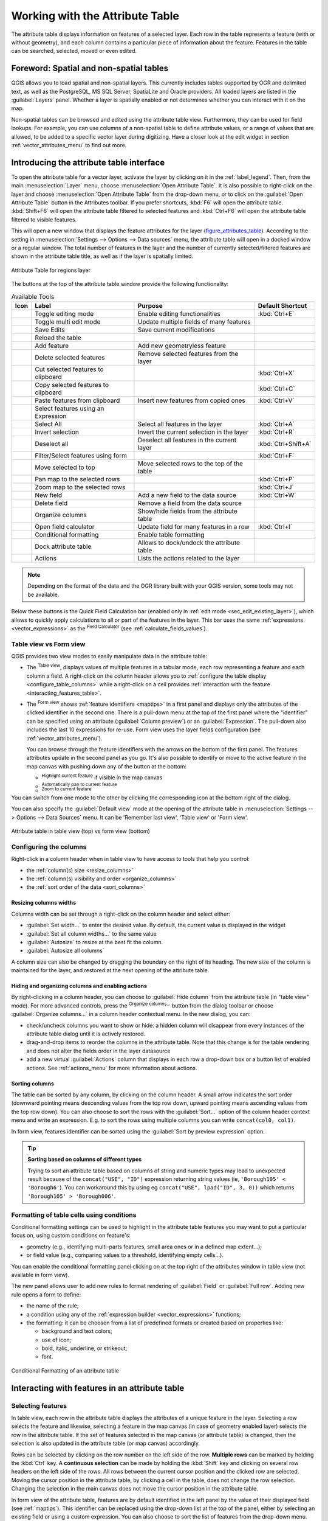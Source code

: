 .. index:: Attribute table
.. _sec_attribute_table:

**********************************
 Working with the Attribute Table
**********************************

The attribute table displays information on features of a selected layer. Each
row in the table represents a feature (with or without geometry), and each column
contains a particular piece of information about the feature.
Features in the table can be searched, selected, moved or even edited.

.. only:: html

   .. contents::
      :local:

.. index:: Non Spatial Attribute Tables, Geometryless Data
.. _non_spatial_attribute_tables:

Foreword: Spatial and non-spatial tables
========================================

QGIS allows you to load spatial and non-spatial layers. This currently includes
tables supported by OGR and delimited text, as well as the PostgreSQL, MS SQL Server,
SpatiaLite and Oracle providers. All loaded layers are listed in
the :guilabel:`Layers` panel. Whether a layer is spatially enabled or not
determines whether you can interact with it on the map.

Non-spatial tables can be browsed and edited using the attribute table view.
Furthermore, they can be used for field lookups.
For example, you can use columns of a non-spatial table to define attribute
values, or a range of values that are allowed, to be added to a specific vector
layer during digitizing. Have a closer look at the edit widget in section
:ref:`vector_attributes_menu` to find out more.

.. _attribute_table_overview:

Introducing the attribute table interface
=========================================

To open the attribute table for a vector layer, activate the layer by
clicking on it in the :ref:`label_legend`. Then, from the main
:menuselection:`Layer` menu, choose |openTable| :menuselection:`Open Attribute
Table`. It is also possible to right-click on the layer and choose
|openTable| :menuselection:`Open Attribute Table` from the drop-down menu,
or to click on the |openTable| :guilabel:`Open Attribute Table` button
in the Attributes toolbar.
If you prefer shortcuts, :kbd:`F6` will open the attribute table.
:kbd:`Shift+F6` will open the attribute table filtered to selected features and
:kbd:`Ctrl+F6` will open the attribute table filtered to visible features.

This will open a new window that displays the feature attributes for the
layer (figure_attributes_table_). According to the setting in
:menuselection:`Settings --> Options --> Data sources` menu, the attribute table
will open in a docked window or a regular window. The total number of features
in the layer and the number of currently selected/filtered features are shown
in the attribute table title, as well as if the layer is spatially limited.


.. _figure_attributes_table:

.. figure:: img/vectorAttributeTable.png
   :align: center

   Attribute Table for regions layer

The buttons at the top of the attribute table window provide the
following functionality:

.. _table_attribute_1:

.. csv-table:: Available Tools
   :header: "Icon", "Label", "Purpose", "Default Shortcut"
   :widths: auto
   :class: longtable

   "|toggleEditing|", "Toggle editing mode", "Enable editing functionalities", ":kbd:`Ctrl+E`"
   "|multiEdit|", "Toggle multi edit mode", "Update multiple fields of many features"
   "|saveEdits|", "Save Edits", "Save current modifications"
   "|refresh|", "Reload the table"
   "|newTableRow|", "Add feature", "Add new geometryless feature"
   "|deleteSelectedFeatures|", "Delete selected features", "Remove selected features from the layer"
   "|editCut|", "Cut selected features to clipboard", "", ":kbd:`Ctrl+X`"
   "|copySelected|", "Copy selected features to clipboard", "", ":kbd:`Ctrl+C`"
   "|editPaste|", "Paste features from clipboard", "Insert new features from copied ones", ":kbd:`Ctrl+V`"
   "|expressionSelect|", "Select features using an Expression"
   "|selectAll|", "Select All", "Select all features in the layer", ":kbd:`Ctrl+A`"
   "|invertSelection|", "Invert selection", "Invert the current selection in the layer", ":kbd:`Ctrl+R`"
   "|deselectActiveLayer|", "Deselect all", "Deselect all features in the current layer", ":kbd:`Ctrl+Shift+A`"
   "|filterMap|", "Filter/Select features using form", "", ":kbd:`Ctrl+F`"
   "|selectedToTop|", "Move selected to top", "Move selected rows to the top of the table"
   "|panToSelected|", "Pan map to the selected rows", "", ":kbd:`Ctrl+P`"
   "|zoomToSelected|", "Zoom map to the selected rows", "", ":kbd:`Ctrl+J`"
   "|newAttribute|", "New field", "Add a new field to the data source", ":kbd:`Ctrl+W`"
   "|deleteAttribute|", "Delete field", "Remove a field from the data source"
   "|editTable|", "Organize columns", "Show/hide fields from the attribute table"
   "|calculateField|", "Open field calculator", "Update field for many features in a row", ":kbd:`Ctrl+I`"
   "|conditionalFormatting|", "Conditional formatting", "Enable table formatting"
   "|dock|", "Dock attribute table", "Allows to dock/undock the attribute table"
   "|actionRun|", "Actions", "Lists the actions related to the layer"


.. note:: Depending on the format of the data and the OGR library built with
   your QGIS version, some tools may not be available.

Below these buttons is the Quick Field Calculation bar (enabled only in
:ref:`edit mode <sec_edit_existing_layer>`), which allows to quickly apply
calculations to all or part of the features in the layer. This bar uses the same
:ref:`expressions <vector_expressions>` as the |calculateField| :sup:`Field
Calculator` (see :ref:`calculate_fields_values`).

.. _attribute_table_view:

Table view vs Form view
-----------------------

QGIS provides two view modes to easily manipulate data in the attribute table:

* The |openTable| :sup:`Table view`, displays values of multiple features in a
  tabular mode, each row representing a feature and each column a field.
  A right-click on the column header allows you to :ref:`configure the table
  display <configure_table_columns>` while a right-click on a cell provides
  :ref:`interaction with the feature <interacting_features_table>`.
* The |formView| :sup:`Form view` shows :ref:`feature identifiers
  <maptips>` in a first panel and displays only the attributes of the clicked
  identifier in the second one.
  There is a pull-down menu at the top of the first panel where the "identifier"
  can be specified using an attribute (:guilabel:`Column preview`) or an
  :guilabel:`Expression`.
  The pull-down also includes the last 10 expressions for re-use.
  Form view uses the layer fields configuration
  (see :ref:`vector_attributes_menu`).

  You can browse through the feature identifiers with the arrows on the bottom
  of the first panel. The features attributes update in the second panel as you
  go. It's also possible to identify or move to the active feature in the map
  canvas with pushing down any of the button at the bottom:

  * |highlightFeature| :sup:`Highlight current feature` if visible in the
    map canvas
  * |panTo| :sup:`Automatically pan to current feature`
  * |zoomTo| :sup:`Zoom to current feature`

You can switch from one mode to the other by clicking the corresponding icon at
the bottom right of the dialog.

You can also specify the :guilabel:`Default view` mode at the opening of the
attribute table in :menuselection:`Settings --> Options --> Data Sources` menu.
It can be 'Remember last view', 'Table view' or 'Form view'.

.. _figure_attribute_table_views:

.. figure:: img/attribute_table_views.png
   :align: center

   Attribute table in table view (top) vs form view (bottom)


.. index:: Sort columns, Add actions
   pair: Attributes; Columns
.. _configure_table_columns:

Configuring the columns
-----------------------

Right-click in a column header when in table view to have access to tools that
help you control:

* the :ref:`column(s) size <resize_columns>`
* the :ref:`column(s) visibility and order <organize_columns>`
* the :ref:`sort order of the data <sort_columns>`

.. _resize_columns:

Resizing columns widths
.......................

Columns width can be set through a right-click on the column header and
select either:

* :guilabel:`Set width...` to enter the desired value. By default, the current
  value is displayed in the widget
* :guilabel:`Set all column widths...` to the same value
* :guilabel:`Autosize` to resize at the best fit the column.
* :guilabel:`Autosize all columns`

A column size can also be changed by dragging the boundary on the right of its
heading. The new size of the column is maintained for the layer, and restored at
the next opening of the attribute table.

.. _organize_columns:

Hiding and organizing columns and enabling actions
..................................................

By right-clicking in a column header, you can choose to :guilabel:`Hide column`
from the attribute table (in "table view" mode).
For more advanced controls, press the |editTable| :sup:`Organize columns...`
button from the dialog toolbar or choose :guilabel:`Organize columns...`
in a column header contextual menu.
In the new dialog, you can:

* check/uncheck columns you want to show or hide: a hidden column will
  disappear from every instances of the attribute table dialog until it is
  actively restored.
* drag-and-drop items to reorder the columns in the attribute table. Note that
  this change is for the table rendering and does not alter the fields order in
  the layer datasource
* add a new virtual :guilabel:`Actions` column that displays in each row a
  drop-down box or a button list of enabled actions.
  See :ref:`actions_menu` for more information about actions.

.. _sort_columns:

Sorting columns
...............

The table can be sorted by any column, by clicking on the column header. A
small arrow indicates the sort order (downward pointing means descending
values from the top row down, upward pointing means ascending values from
the top row down).
You can also choose to sort the rows with the :guilabel:`Sort...` option of the
column header context menu and write an expression. E.g. to sort the rows
using multiple columns you can write ``concat(col0, col1)``.

In form view, features identifier can be sorted using the |sort| :guilabel:`Sort
by preview expression` option.

.. _tip_sortcolumns:

.. tip:: **Sorting based on columns of different types**

  Trying to sort an attribute table based on columns of string and numeric types
  may lead to unexpected result because of the ``concat("USE", "ID")`` expression
  returning string values (ie, ``'Borough105' < 'Borough6'``).
  You can workaround this by using eg ``concat("USE", lpad("ID", 3, 0))`` which
  returns ``'Borough105' > 'Borough006'``.

.. index:: Conditional formatting
.. _conditional_formatting:

Formatting of table cells using conditions
------------------------------------------

Conditional formatting settings can be used to highlight in the attribute
table features you may want to put a particular focus on, using custom
conditions on feature's:

* geometry (e.g., identifying multi-parts features, small area ones or in a
  defined map extent...);
* or field value (e.g., comparing values to a threshold, identifying empty
  cells...).

You can enable the conditional formatting panel clicking on
|conditionalFormatting| at the top right of the attributes window in table
view (not available in form view).

The new panel allows user to add new rules to format rendering of
|radioButtonOn|:guilabel:`Field` or |radioButtonOff|:guilabel:`Full row`.
Adding new rule opens a form to define:

* the name of the rule;
* a condition using any of the :ref:`expression builder <vector_expressions>`
  functions;
* the formatting: it can be choosen from a list of predefined formats or created
  based on properties like:

  * background and text colors;
  * use of icon;
  * bold, italic, underline, or strikeout;
  * font.

.. _figure_conditional_format:

.. figure:: img/attribute_table_conditional_formating.png
   :align: center

   Conditional Formatting of an attribute table

.. index::
   pair: Attributes; Selection
.. _interacting_features_table:

Interacting with features in an attribute table
===============================================

Selecting features
------------------

In table view, each row in the attribute table displays the attributes of a
unique feature in the layer. Selecting a row selects the feature and likewise,
selecting a feature in the map canvas (in case of geometry enabled layer)
selects the row in the attribute table. If the set of features selected in the
map canvas (or attribute table) is changed, then the selection is also updated
in the attribute table (or map canvas) accordingly.

Rows can be selected by clicking on the row number on the left side of the
row. **Multiple rows** can be marked by holding the :kbd:`Ctrl` key.
A **continuous selection** can be made by holding the :kbd:`Shift` key and
clicking on several row headers on the left side of the rows. All rows
between the current cursor position and the clicked row are selected.
Moving the cursor position in the attribute table, by clicking a cell in the
table, does not change the row selection. Changing the selection in the main
canvas does not move the cursor position in the attribute table.

In form view of the attribute table, features are by default identified in the
left panel by the value of their displayed field (see :ref:`maptips`). This
identifier can be replaced using the drop-down list at the top of the panel,
either by selecting an existing field or using a custom expression. You can
also choose to sort the list of features from the drop-down menu.

Click a value in the left panel to display the feature's attributes in the
right one. To select a feature, you need to click inside the square symbol at
the left of the identifier. By default, the symbol turns into yellow. Like in
the table view, you can perform multiple feature selection using the keyboard
combinations previously exposed.

.. actually, it looks like there's a difference in keyboard usage but i feel
   it's a bug. Report at https://issues.qgis.org/issues/16553.

Beyond selecting features with the mouse, you can perform automatic selection
based on feature's attribute using tools available in the attribute table
toolbar, such as (see section :ref:`automatic_selection` and following one for
more information and use case):

* |expressionSelect| :guilabel:`Select By Expression...`
* |formSelect| :guilabel:`Select Features By Value...`
* |deselectActiveLayer| :guilabel:`Deselect All Features from the Layer`
* |selectAll| :guilabel:`Select All Features`
* |invertSelection| :guilabel:`Invert Feature Selection`.

It is also possible to select features using the :ref:`filter_select_form`.


.. _filter_features:

Filtering features
------------------

Once you have selected features in the attribute table, you may want to display
only these records in the table. This can be easily done using the
:guilabel:`Show Selected Features` item from the drop-down list at the bottom
left of the attribute table dialog. This list offers the following filters:

* |openTable| :guilabel:`Show All Features`
* |openTableSelected| :guilabel:`Show Selected Features` - same as using
  :guilabel:`Open Attribute Table (Selected Features)` from the :guilabel:`Layer`
  menu or the :guilabel:`Attributes Toolbar` or pressing :kbd:`Shift+F6`
* |openTableVisible| :guilabel:`Show Features visible on map` - same as using
  :guilabel:`Open Attribute Table (Visible Features)` from the :guilabel:`Layer`
  menu or the :guilabel:`Attributes Toolbar` or pressing :kbd:`Ctrl+F6`
* |openTableEdited| :guilabel:`Show Edited and New Features` - same as using
  :guilabel:`Open Attribute Table (Edited and New Features)` from the :guilabel:`Layer`
  menu or the :guilabel:`Attributes Toolbar`
* :guilabel:`Field Filter` - allows the user to filter based on value of a field:
  choose a column from a list, type or select a value and press :kbd:`Enter` to filter.
  Then, only the features matching ``num_field = value`` or ``string_field ilike '%value%'``
  expression are shown in the attribute table. You can check |checkbox|
  :guilabel:`Case sensitive` to be less permissive with strings.
* :guilabel:`Advanced filter (Expression)` - Opens the expression builder
  dialog. Within it, you can create :ref:`complex expressions
  <vector_expressions>` to match table rows.
  For example, you can filter the table using more than one field.
  When applied, the filter expression will show up at the bottom of the form.
* :menuselection:`Stored filter expressions -->`: a shortcut to :ref:`saved
  expressions <store_filter>` frequently used for filtering your attribute table.

It is also possible to :ref:`filter features using forms <filter_select_form>`.

.. note::

  Filtering records out of the attribute table does not filter features out
  of the layer; they are simply momentaneously hidden from the table and can be
  accessed from the map canvas or by removing the filter. For filters that do
  hide features from the layer, use the
  :ref:`Query Builder <vector_query_builder>`.

.. tip:: **Update datasource filtering with** ``Show Features Visible on Map``

  When for performance reasons, features shown in attribute table are spatially
  limited to the canvas extent at its opening (see :ref:`Data Source Options
  <tip_table_filtering>` for a how-to), selecting :guilabel:`Show Features
  Visible on Map` on a new canvas extent updates the spatial restriction.

.. index:: Expression filter
.. _store_filter:

Storing filter expressions
----------------------------

Expressions you use for attribute table filtering can be saved for further calls.
When using :guilabel:`Field Filter` or :guilabel:`Advanced Filter (expression)`
entries, the expression used is displayed in a text widget in the bottom of the
attribute table dialog. Press the |handleStoreFilterExpressionUnchecked|
:sup:`Save expression with text as name` next to the box to save the expression
in the project. Pressing the drop-down menu next to the button allows to save
the expression with a custom name (:guilabel:`Save expression as...`).
Once a saved expression is displayed, the |handleStoreFilterExpressionChecked|
button is triggered and its drop-down menu allows you to :guilabel:`Edit the
expression` and name if any, or :guilabel:`Delete stored expression`.

Saved filter expressions are saved in the project and available through the
:guilabel:`Stored filter expressions` menu of the attribute table.
They are different from the :ref:`user expressions <user_expressions_functions>`,
shared by all projects of the active user profile.

.. _filter_select_form:

Filtering and selecting features using forms
--------------------------------------------

Clicking the |filterMap| :sup:`Filter/Select features using form` or
pressing :kbd:`Ctrl+F` will make the attribute table dialog switch to form view
and replace each widget with its search variant.

From this point onwards, this tool functionality is similar to the one described
in :ref:`select_by_value`, where you can find descriptions of all operators
and selecting modes.

.. _figure_filter_select_form:

.. figure:: img/tableFilteredForm.png
    :align: center

    Attribute table filtered by the filter form

When selecting / filtering features from the attribute table, there is a :guilabel:`Filter features`
button that allows defining and refining filters. Its use triggers the
:guilabel:`Advanced filter (Expression)` option and displays the corresponding
filter expression in an editable text widget at the bottom of the form.

If there are already filtered features, you can refine the filter using the
drop-down list next to the :guilabel:`Filter features` button. The options are:

* :guilabel:`Filter within ("AND")`
* :guilabel:`Extend filter ("OR")`

To clear the filter, either select the :guilabel:`Show all features` option
from the bottom left pull-down menu, or clear the expression and
click :guilabel:`Apply` or press :kbd:`Enter`.

Using action on features
========================

Users have several possibilities to manipulate feature with the contextual menu
like:

* :guilabel:`Select all` (:kbd:`Ctrl+A`) the features;
* Copy the content of a cell in the clipboard with :guilabel:`Copy cell content`;
* :guilabel:`Zoom to feature` without having to select it beforehand;
* :guilabel:`Pan to feature` without having to select it beforehand;
* :guilabel:`Flash feature`, to highlight it in the map canvas;
* :guilabel:`Open form`: it toggles attribute table into form view with a focus
  on the clicked feature.

.. _figure_copy_cell:

.. figure:: img/copyCellContent.png
    :align: center

    Copy cell content button

If you want to use attribute data in external programs (such as Excel,
LibreOffice, QGIS or a custom web application), select one or more row(s) and
use the |copySelected| :sup:`Copy selected rows to clipboard` button or press
:kbd:`Ctrl+C`.

.. _geometry_format:

In :menuselection:`Settings --> Options --> Data Sources` menu you can
define the format to paste to with :guilabel:`Copy features as` dropdown
list:

* Plain text, no geometry,
* Plain text, WKT geometry,
* GeoJSON

You can also display a list of actions in this contextual menu. This is enabled
in the :menuselection:`Layer properties --> Actions` tab.
See :ref:`actions_menu` for more information on actions.

Saving selected features as new layer
-------------------------------------

The selected features can be saved as any OGR-supported vector format and
also transformed into another coordinate reference system (CRS). In the
contextual menu of the layer, from the :guilabel:`Layers` panel, click on
:menuselection:`Export --> Save selected features as...` to define the name of
the output dataset, its format and CRS (see section :ref:`general_saveas`). You'll
notice that |checkbox| :menuselection:`Save only selected features` is checked.
It is also possible to specify OGR creation options within the dialog.

.. index:: Field Calculator, Derived Fields, Virtual Fields, Fields edit
.. _calculate_fields_values:

Editing attribute values
=========================

Editing attribute values can be done by:

* typing the new value directly in the cell, whether the attribute table is in
  table or form view. Changes are hence done cell by cell, feature by feature;
* using the :ref:`field calculator <vector_field_calculator>`: update in a row
  a field that may already exist or to be created but for multiple features. It
  can be used to create virtual fields;
* using the quick field :ref:`calculation bar <quick_field_calculation_bar>`:
  same as above but for only existing field;
* or using the :ref:`multi edit <multi_edit_fields>` mode: update in a row
  multiple fields for multiple features.

.. _vector_field_calculator:

Using the Field Calculator
--------------------------

The |calculateField| :sup:`Field Calculator` button in the attribute table
allows you to perform calculations on the basis of existing attribute values or
defined functions, for instance, to calculate length or area of geometry
features. The results can be used to update an existing field, or written
to a new field (that can be a :ref:`virtual <virtual_field>` one).

The field calculator is available on any layer that supports edit.
When you click on the field calculator icon the dialog opens (see
:numref:`figure_field_calculator`). If the layer is not in edit mode, a warning is
displayed and using the field calculator will cause the layer to be put in
edit mode before the calculation is made.

Based on the :ref:`Expression Builder <functions_list>` dialog, the field
calculator dialog offers a complete interface to define an expression and apply
it to an existing or a newly created field.
To use the field calculator dialog, you must select whether you want to:

#. apply calculation on the whole layer or on selected features only
#. create a new field for the calculation or update an existing one.

.. _figure_field_calculator:

.. figure:: img/fieldcalculator.png
   :align: center

   Field Calculator

If you choose to add a new field, you need to enter a field name, a field type
(integer, real, date or string) and if needed, the total field length and the
field precision. For example, if you choose a field length of 10 and a field
precision of 3, it means you have 7 digits before the dot, and 3 digits for
the decimal part.

A short example illustrates how field calculator works when using the
:guilabel:`Expression` tab. We want to calculate the length in km of the
``railroads`` layer from the QGIS sample dataset:

#. Load the shapefile :file:`railroads.shp` in QGIS and press |openTable|
   :sup:`Open Attribute Table`.
#. Click on |toggleEditing| :sup:`Toggle editing mode` and open the
   |calculateField| :sup:`Field Calculator` dialog.
#. Select the |checkbox| :guilabel:`Create a new field` checkbox to save the
   calculations into a new field.
#. Set :guilabel:`Output field name` to  ``length_km``
#. Select ``Decimal number (real)`` as :guilabel:`Output field type`
#. Set the :guilabel:`Output field length` to ``10`` and the :guilabel:`Precision`
   to ``3``
#. Double click on ``$length`` in the :guilabel:`Geometry` group to add the length
   of the geometry into the Field calculator expression box (you will begin to see
   a preview of the output, up to 60 characters, below the expression box updating 
   in real-time as the expression is assembled).
#. Complete the expression by typing ``/ 1000`` in the Field calculator
   expression box and click :guilabel:`OK`.
#. You can now find a new :guilabel:`length_km` field in the attribute table.

.. _virtual_field:

Creating a Virtual Field
------------------------

A virtual field is a field based on an expression calculated on the fly, meaning
that its value is automatically updated as soon as an underlying parameter
changes. The expression is set once; you no longer need to recalculate the field
each time underlying values change.
For example, you may want to use a virtual field if you need area to be evaluated
as you digitize features or to automatically calculate a duration between dates
that may change (e.g., using ``now()`` function).

.. note:: **Use of Virtual Fields**

   * Virtual fields are not permanent in the layer attributes, meaning that
     they're only saved and available in the project file they've been created.
   * A field can be set virtual only at its creation.
     Virtual fields are marked with a purple background in the fields tab of
     the layer properties dialog to distinguish them from regular physical
     or joined fields. Their expression can be edited later by pressing the
     expression button in the Comment column. An expression editor window will
     be opened to adjust the expression of the virtual field.

.. _quick_field_calculation_bar:

Using the Quick Field Calculation Bar
-------------------------------------

While Field calculator is always available, the quick field calculation bar on
top of the attribute table is only visible if the layer is in edit mode. Thanks
to the expression engine, it offers a quicker access to edit an already existing
field:

#. Select the field to update in the drop-down list.
#. Fill the textbox with a value, an expression you directly write or build using the
   |expression| expression button.
#. Click on :guilabel:`Update All`, :guilabel:`Update Selected` or
   :guilabel:`Update Filtered` button according to your need.

.. _figure_field_calculator_bar:

.. figure:: img/fieldcalculatorbar.png
   :align: center

   Quick Field Calculation Bar


.. index:: Multi edit
.. _multi_edit_fields:

Editing multiple fields
-----------------------

Unlike the previous tools, multi edit mode allows multiple attributes of
different features to be edited simultaneously. When the layer is toggled to
edit, multi edit capabilities are accessible:

* using the |multiEdit| :sup:`Toggle multi edit mode` button from the toolbar
  inside the attribute table dialog;
* or selecting :menuselection:`Edit -->` |multiEdit| :menuselection:`Modify
  attributes of selected features` menu.

.. note::

 Unlike the tool from the attribute table, hitting the :menuselection:`Edit
 --> Modify Attributes of Selected Features` option provides you with a modal
 dialog to fill attributes changes. Hence, features selection is required
 before execution.

In order to edit multiple fields in a row:

#. Select the features you want to edit.
#. From the attribute table toolbar, click the |multiEdit| button. This will
   toggle the dialog to its form view. Feature selection could also be made
   at this step.
#. At the right side of the attribute table, fields (and values) of selected
   features are shown. New widgets appear next to each field allowing for
   display of the current multi edit state:

   * |multiEditMixedValues| The field contains different values for selected
     features. It's shown empty and each feature will keep its original value.
     You can reset the value of the field from the drop-down list of the widget.
   * |multiEditSameValues| All selected features have the same value for this
     field and the value displayed in the form will be kept.
   * |multiEditChangedValues| The field has been edited and the entered value
     will be applied to all the selected features. A message appears at the top
     of the dialog, inviting you to either apply or reset your modification.

   Clicking any of these widgets allows you to either set the current value for
   the field or reset to original value, meaning that you can roll back changes
   on a field-by-field basis.

   .. _figure_field_multiedit:

   .. figure:: img/attribute_multiedit.png
      :align: center

      Editing fields of multiple features

#. Make the changes to the fields you want.
#. Click on **Apply changes** in the upper message text or any other feature
   in the left panel.

Changes will apply to **all selected features**. If no feature is selected, the
whole table is updated with your changes. Modifications are made as a single
edit command. So pressing |undo| :sup:`Undo` will rollback the attribute
changes for all selected features at once.

.. note::

  Multi edit mode is only available for auto generated and drag and drop forms
  (see :ref:`customize_form`); it is not supported by custom ui forms.


.. index:: Relations, Foreign key
.. _vector_relations:

Creating one or many to many relations
======================================

Relations are a technique often used in databases. The concept is that
features (rows) of different layers (tables) can belong to each other.

.. _one_to_many_relation:

Introducing 1-N relations
-------------------------

As an example you have a layer with all regions of alaska (polygon)
which provides some attributes about its name and region type and a
unique id (which acts as primary key).

Then you get another point layer or table with information about airports
that are located in the regions and you also want to keep track of these. If
you want to add them to the regions layer, you need to create a one to many
relation using foreign keys, because there are several airports in most regions.

.. _figure_relations_map:

.. figure:: img/relations1.png
   :align: center

   Alaska region with airports

Layers in 1-N relations
.......................

QGIS makes no difference between a table and a vector layer. Basically, a vector
layer is a table with a geometry. So you can add your table as a vector layer.
To demonstrate the 1-n relation, you can load the :file:`regions` shapefile and
the :file:`airports` shapefile which has a foreign key field (``fk_region``) to
the layer regions. This means, that each airport belongs to exactly one region
while each region can have any number of airports (a typical one to many
relation).

Foreign keys in 1-N relations
.............................

In addition to the already existing attributes in the airports attribute table,
you'll need another field ``fk_region`` which acts as a foreign key (if you have
a database, you will probably want to define a constraint on it).

This field fk_region will always contain an id of a region. It can be seen like
a pointer to the region it belongs to. And you can design a custom edit form
for editing and QGIS takes care of the setup. It works with different
providers (so you can also use it with shape and csv files) and all you have
to do is to tell QGIS the relations between your tables.

Defining 1-N relations
......................

The first thing we are going to do is to let QGIS know about the relations
between the layers. This is done in :menuselection:`Project --> Properties...`.
Open the :guilabel:`Relations` tab and click on |symbologyAdd| :guilabel:`Add Relation`.

* **Name** is going to be used as a title. It should be a human readable string,
  describing, what the relation is used for. We will just call say **airport_relation**
  in this case.
* **Referenced Layer (Parent)** also considered as parent layer, is the one with
  the primary key, pointed to, so here it is the ``regions`` layer. You need to define
  the primary key of the referenced layer, so it is ``ID``.
* **Referencing Layer (Child)** also considered as child layer, is the one with
  the foreign key field on it. In our case, this is the ``airports`` layer. For
  this layer you need to add a referencing field which points to the other
  layer, so this is ``fk_region``.

  .. note:: Sometimes, you need more than a single field to uniquely identify
   features in a layer. Creating a relation with such a layer requires
   a **composite key**, ie more than a single pair of matching
   fields. Use the |symbologyAdd| :sup:`Add new field pair as part of a composite
   foreign key` button to add as many pairs as necessary.

* **Id** will be used for internal purposes and has to be unique. You may need
  it to build :ref:`custom forms <customize_form>`. If
  you leave it empty, one will be generated for you but you can assign one
  yourself to get one that is easier to handle
* **Relationship strength** sets the strength of the relation between the parent
  and the child layer. The default :guilabel:`Association` type means that
  the parent layer is *simply* linked to the child one while the
  :guilabel:`Composition` type allows you to duplicate also the child features
  when duplicating the parent ones and on deleting a feature the children are
  deleted as well, resulting in cascade over all levels (means children of children
  of... are deleted as well).

.. _figure_relations_manager:

.. figure:: img/relations2.png
   :align: center

   Adding a relation between regions and airports layers

From the :guilabel:`Relations` tab, you can also press the |symbologyAdd|
:guilabel:`Discover Relation` button to fetch the relations available from
the providers of the loaded layers. This is possible for layers stored in
data providers like PostgreSQL or SpatiaLite.

.. index:: Feature form, Linked forms, Embedded form

Forms for 1-N relations
.......................

Now that QGIS knows about the relation, it will be used to improve the
forms it generates. As we did not change the default form method (autogenerated)
it will just add a new widget in our form. So let's select the layer region in
the legend and use the identify tool. Depending on your settings, the form might
open directly or you will have to choose to open it in the identification dialog
under actions.

.. _figure_embedded_form:

.. figure:: img/relations3.png
   :align: center

   Identification dialog regions with relation to airports

As you can see, the airports assigned to this particular region are all shown in
a table. And there are also some buttons available. Let's review them shortly:

* The |toggleEditing| button is for toggling the edit mode. Be aware that it
  toggles the edit mode of the airport layer, although we are in the feature
  form of a feature from the region layer. But the table is representing
  features of the airport layer.
* The |saveEdits| button is for saving all the edits in the child layer (airport).
* The |capturePoint| button lets you digitize the airport geometry in the map canvas and
  assigns the new feature to the current region by default.
  Note that the icon will change according to the geometry type.
* The |newTableRow| button adds a new record to the airport layer attribute table
  and assigns the new feature to the current region by default. The geometry can
  be drawn later with the :guilabel:`Add part` digitizing tool.
* The |duplicateFeature| button allows you to copy and paste one or more child
  features within the child layer. They can later be assigned to a different
  parent feature or have their attributes modified.
* The |deleteSelectedFeatures| button deletes the selected airport(s) permanently.
* The |link| symbol opens a new dialog where you can select any existing
  airport which will then be assigned to the current region. This may be handy
  if you created the airport on the wrong region by accident.
* The |unlink| symbol unlinks the selected airport(s) from the current region,
  leaving them unassigned (the foreign key is set to NULL) effectively.
* With the |zoomToSelected| button you can zoom the map to the selected child
  features.
* The two buttons |formView| and |openTable| to the right switch between the :ref:`table
  view and form view <attribute_table_view>` of the related child features.

If you use the :ref:`Drag and Drop Designer <customize_form>` for the regions feature, you can select 
which tools are available. You can even decide whether to open a new form when a new feature is 
added using :guilabel:`Force hide form on add feature` option. Be aware that this option implies 
that not null attributes must take a valid default value to work correctly.

.. _figure_select_relation_tools:

.. figure:: img/relations11.png
   :align: center

   Drag and Drop Designer for configure regions-airports relation tools

In the above example the referencing layer has geometries (so it isn't just
an alphanumeric table) so the above steps will create an entry in the layer
attribute table that has no corresponding geometric feature. To add the
geometry:

#. Choose |openTable| :menuselection:`Open Attribute Table` for the referencing layer.
#. Select the record that has been added previously within the feature form of the
   referenced layer.
#. Use the |addPart| :sup:`Add Part` digitizing tool to attach a geometry to the
   selected attributes table record.

If you work on the airport table, the widget Relation Reference is automatically
set up for the ``fk_region`` field (the one used to create the relation), see
:ref:`Relation Reference widget <configure_field>`.

.. Todo: It could be nice that those advanced widgets get a description one day

In the airport form you will see the |formView| button at the right side of the
``fk_region`` field: if you click on the button the form of the region layer will
be opened. This widget allows you to easily and quickly open the forms of the
linked parent features.

.. _figure_linked_forms:

.. figure:: img/relations4.png
   :align: center

   Identification dialog airport with relation to regions

The Relation Reference widget has also an option to embed the form of the parent
layer within the child one. It is available in  the :menuselection:`Properties --> Attributes Form`
menu of the airport layer: select the ``fk_region`` field and check the
``Show embedded form`` option.

If you look at the feature dialog now, you will see, that the form of the region
is embedded inside the airports form and will even have a combobox, which allows
you to assign the current airport to another region.

.. _figure_linked_forms_embedded:

.. figure:: img/relations5.png
   :align: center

Moreover if you toggle the editing mode of the airport layer, the ``fk_region``
field has also an autocompleter function: while typing you will see all the
values of the ``id`` field of the region layer.
Here it is possible to digitize a polygon for the region layer using the |symbologyAdd| button
if you chose the option ``Allow adding new features`` in the
:menuselection:`Properties --> Attributes Form` menu of the airport layer.

The child layer can also be used in the :ref:`select_by_value` tool in
order to select features of the parent layer based on attributes of their children.

In :numref:`figure_select_by_value`, all the regions where the mean
altitude of the airports is greater than 500 meters above sea level
are selected.

You will find that many different aggregation functions are available in the form.

.. _figure_select_by_value:

.. figure:: img/relation_select_by_value.png
   :align: center

   Select parent features with child values


.. index:: Many-to-many relation; Relation
.. _many_to_many_relation:

Introducing many-to-many (N-M) relations
----------------------------------------

N-M relations are many-to-many relations between two tables. For instance, the
``airports`` and ``airlines`` layers: an airport receives several airline
companies and an airline company flies to several airports.

This SQL code creates the three tables we need for an N-M relationship in
a PostgreSQL/PostGIS schema named *locations*. You can run the code using the
:menuselection:`Database --> DB Manager…` for PostGIS or external tools such as `pgAdmin
<https://www.pgadmin.org>`_. The airports table stores the ``airports`` layer and the airlines
table stores the ``airlines`` layer. In both tables few fields are used for
clarity. The *tricky* part is the ``airports_airlines`` table. We need it to list all
airlines for all airports (or vice versa). This kind of table is known
as a *pivot table*. The *constraints* in this table force that an airport can be
associated with an airline only if both already exist in their layers.

.. code-block:: sql

   CREATE SCHEMA locations;

   CREATE TABLE locations.airports
   (
      id serial NOT NULL,
      geom geometry(Point, 4326) NOT NULL,
      airport_name text NOT NULL,
      CONSTRAINT airports_pkey PRIMARY KEY (id)
   );

   CREATE INDEX airports_geom_idx ON locations.airports USING gist (geom);

   CREATE TABLE locations.airlines
   (
      id serial NOT NULL,
      geom geometry(Point, 4326) NOT NULL,
      airline_name text NOT NULL,
      CONSTRAINT airlines_pkey PRIMARY KEY (id)
   );

   CREATE INDEX airlines_geom_idx ON locations.airlines USING gist (geom);

   CREATE TABLE locations.airports_airlines
   (
      id serial NOT NULL,
      airport_fk integer NOT NULL,
      airline_fk integer NOT NULL,
      CONSTRAINT airports_airlines_pkey PRIMARY KEY (id),
      CONSTRAINT airports_airlines_airport_fk_fkey FOREIGN KEY (airport_fk)
         REFERENCES locations.airports (id)
         ON DELETE CASCADE
         ON UPDATE CASCADE
         DEFERRABLE INITIALLY DEFERRED,
      CONSTRAINT airports_airlines_airline_fk_fkey FOREIGN KEY (airline_fk)
         REFERENCES locations.airlines (id)
         ON DELETE CASCADE
         ON UPDATE CASCADE
         DEFERRABLE INITIALLY DEFERRED
    );

Instead of PostgreSQL you can also use GeoPackage. In this case, the three tables
can be created manually using the :menuselection:`Database --> DB Manager…`. In
GeoPackage there are no schemas so the *locations* prefix is not needed.

Foreign key constraints in ``airports_airlines`` table can´t be created using
:menuselection:`Table --> Create Table…` or :menuselection:`Table --> Edit Table…`
so they should be created using :menuselection:`Database --> SQL Window…`.
GeoPackage doesn't support *ADD CONSTRAINT* statements so the ``airports_airlines``
table should be created in two steps:

#. Set up the table only with the ``id`` field using :menuselection:`Table --> Create Table…`
#. Using :menuselection:`Database --> SQL Window…`, type and execute this SQL code:

   .. code-block:: sql

      ALTER TABLE airports_airlines
         ADD COLUMN airport_fk INTEGER
         REFERENCES airports (id)
         ON DELETE CASCADE
         ON UPDATE CASCADE
         DEFERRABLE INITIALLY DEFERRED;

      ALTER TABLE airports_airlines
         ADD COLUMN airline_fk INTEGER
         REFERENCES airlines (id)
         ON DELETE CASCADE
         ON UPDATE CASCADE
         DEFERRABLE INITIALLY DEFERRED;

Then in QGIS, you should set up two :ref:`one-to-many relations <one_to_many_relation>`
as explained above:

* a relation between ``airlines`` table and the pivot table;
* and a second one between ``airports`` table and the pivot table.

An easier way to do it (only for PostgreSQL) is using the :guilabel:`Discover Relations`
in :menuselection:`Project --> Properties --> Relations`. QGIS will automatically read
all relations in your database and you only have to select the two you need. Remember
to load the three tables in the QGIS project first.

.. _figure_setup_relations:

.. figure:: img/relations6.png
   :align: center

   Relations and autodiscover

In case you want to remove an ``airport`` or an ``airline``, QGIS won't remove
the associated record(s) in ``airports_airlines`` table. This task will be made by
the database if we specify the right *constraints* in the pivot table creation as
in the current example.

.. note:: **Combining N-M relation with automatic transaction group**

  You should enable the transaction mode in :menuselection:`Project Properties
  --> Data Sources -->` when working on such context. QGIS should be able to
  add or update row(s) in all tables (airlines, airports and the pivot tables).

Finally we have to select the right cardinality in the
:menuselection:`Layer Properties --> Attributes Form` for the ``airports`` and
``airlines`` layers. For the first one we should choose the **airlines (id)** option
and for the second one the **airports (id)** option.

.. _figure_cardinality:

.. figure:: img/relations7.png
   :align: center

   Set relationship cardinality

Now you can associate an airport with an airline (or an airline with an airport)
using :guilabel:`Add child feature` or :guilabel:`Link existing child feature`
in the subforms. A record will automatically be inserted in the ``airports_airlines``
table.

.. _figure_relationship_working:

.. figure:: img/relations8.png
   :align: center

   N-M relationship between airports and airlines

.. note:: Using **Many to one relation** cardinality

  Sometimes hiding the pivot table in an N-M relationship is not
  desirable. Mainly because there are attributes in the relationship that can only
  have values when a relationship is established. If your tables are layers (have
  a geometry field) it could be interesting to activate the :guilabel:`On map identification`
  option (:menuselection:`Layer Properties --> Attributes Form --> Available widgets --> Fields`)
  for the foreign key fields in the pivot table.

.. note:: **Pivot table primary key**

  Avoid using multiple fields in the primary key in a pivot table. QGIS assumes a single
  primary key so a constraint like ``constraint airports_airlines_pkey primary key (airport_fk, airline_fk)``
  will not work.


.. index:: Polymorphic relation; Relation
.. _polymorphic_relation:

Introducing polymorphic relations
---------------------------------

Polymorphic relations are special case of 1-N relations, where a single referencing (document) layer contains
the features for multiple referenced layers. This differs from normal relations which require different
referencing layer for each referenced layer. A single referencing (document) layer is achieved by adding an adiditonal
``layer_field`` column in the referencing (document) layer that stores information to identify the referenced layer. In
its most simple form, the referencing (document) layer will just insert the layer name of the referenced layer into
this field.

To be more precise, a polymorphic relation is a set of normal relations having the same referencing
layer but having the referenced layer dynamically defined. The polymorphic setting of the layer is solved by using
an expression which has to match some properties of the referenced layer like the table name, layer id, layer name.

Imagine we are going to the park and want to take pictures of different species of ``plants`` and ``animals``
we see there. Each plant or animal has multiple pictures associated with it, so if we use the normal 1:N
relations to store pictures, we would need two separate tables, ``animal_images`` and ``plant_images``.
This might not be a problem for 2 tables, but imagine if we want to take separate pictures for mushrooms, birds etc.

Polymorphic relations solve this problem as all the referencing features are stored in the same table ``documents``.
For each feature the referenced layer is stored in the ``referenced_layer`` field and the referenced
feature id in the ``referenced_fk`` field.


Defining polymorphic relations
..............................

First, let QGIS know about the polymorphic relations between the layers. This is
done in :menuselection:`Project --> Properties...`.
Open the :guilabel:`Relations` tab and click on the little down arrow next to the |symbologyAdd|
:guilabel:`Add Relation` button, so you can select the :guilabel:`Add Polymorphic Relation` option
from the newly appeared dropdown.

.. _figure_define_polymorphic_relation:

.. figure:: img/relations9.png
   :align: center

   Adding a polymorphic relation using ``documents`` layer as referencing and ``animals`` and ``plants`` as referenced layers.


* **Id** will be used for internal purposes and has to be unique. You may need
  it to build :ref:`custom forms <customize_form>`. If
  you leave it empty, one will be generated for you but you can assign one
  yourself to get one that is easier to handle

* **Referencing Layer (Child)** also considered as child layer, is the one with
  the foreign key field on it. In our case, this is the ``documents`` layer. For
  this layer you need to add a referencing field which points to the other
  layer, so this is ``referenced_fk``.

  .. note:: Sometimes, you need more than a single field to uniquely identify
   features in a layer. Creating a relation with such a layer requires
   a **composite key**, ie more than a single pair of matching
   fields. Use the |symbologyAdd| :sup:`Add new field pair as part of a composite
   foreign key` button to add as many pairs as necessary.

* **Layer Field** is the field in the referencing table that stores the result of the evaluated
  layer expression which is the referencing table that this feature belongs to. In our example,
  this would be the ``referenced_layer`` field.

* **Layer expression** evaluates to a unique identifier of the layer. This can be the layer name
  ``@layer_name``, the layer id ``@layer_id``, the layer's table name ``decode_uri(@layer, 'table')``
  or anything that can uniquely identifies a layer.

* **Relationship strength** sets the strength of the generated relations between the parent
  and the child layer. The default :guilabel:`Association` type means that
  the parent layer is *simply* linked to the child one while the
  :guilabel:`Composition` type allows you to duplicate also the child features
  when duplicating the parent ones and on deleting a feature the children are
  deleted as well, resulting in cascade over all levels (means children of children
  of... are deleted as well).

* **Referenced Layers** also considered as parent layers, are those with
  the primary key, pointed to, so here they would be ``plants`` and ``animals`` layers. You need to define
  the primary key of the referenced layers from the dropdown, so it is ``fid``. Note that the definition of a
  valid primary key requires all the referenced layers to have a field with that name. If there is no such field
  you cannot save a polymorphic relation.

Once added, the polymorphic relation can be edited via the :guilabel:`Edit Polymorphic Relation` menu entry.

.. _figure_list_polymorphic_relations:

.. figure:: img/relations10.png
   :align: center

   Preview of the newly created polymorphic relation and it's child relations for animals and plants.


The example above uses the following database schema:

.. code-block:: sql

   CREATE SCHEMA park;

   CREATE TABLE park.animals
   (
      fid serial NOT NULL,
      geom geometry(Point, 4326) NOT NULL,
      animal_species text NOT NULL,
      CONSTRAINT animals_pkey PRIMARY KEY (fid)
   );

   CREATE INDEX animals_geom_idx ON park.animals USING gist (geom);

   CREATE TABLE park.plants
   (
      fid serial NOT NULL,
      geom geometry(Point, 4326) NOT NULL,
      plant_species text NOT NULL,
      CONSTRAINT plants_pkey PRIMARY KEY (fid)
   );

   CREATE INDEX plants_geom_idx ON park.plants USING gist (geom);

   CREATE TABLE park.documents
   (
      fid serial NOT NULL,
      referenced_layer text NOT NULL,
      referenced_fk integer NOT NULL,
      image_filename text NOT NULL,
      CONSTRAINT documents_pkey PRIMARY KEY (fid)
   );

.. index:: External Storage, WebDAV
.. _external_storage:

Storing and fetching an external resource
==========================================

A field may target a resource stored on an external storage system. Attribute forms can be configured
so they act as a client to an external storage system in order to store and fetch those resources, on
users demand, directly from the forms.

.. _external_storage_configuration:

Configuring an external storage
-------------------------------

In order to setup an external storage, you have to first configure it from the vector
:ref:`attribute form properties <edit_widgets>` and select the :guilabel:`Attachment` widget.

.. _figure_external_storage_configuration:

.. figure:: img/external_storage_configuration.png
   :align: center

   Editing a WebDAV external storage for a given field

From the :guilabel:`Attachment` widget, you have to first select the :guilabel:`Storage type`:

* :guilabel:`Select Existing File`: The target URL already exists. When
  you select a resource, no store operation is achieved, the attribute is simply updated with the URL.

* :guilabel:`Simple Copy`: Stores a copy of the resource on a file disk destination
  (which could be a local or network shared file system) and the attribute is updated with the path to
  the copy.

* :guilabel:`WebDAV Storage`: The resource is pushed to a HTTP server supporting the
  `WebDAV <https://en.wikipedia.org/wiki/WebDAV>`_ protocol and the attribute is updated with
  its URL. `Nextcloud <https://nextcloud.com/>`_, `Pydio <https://pydio.com>`_
  or other file hosting software support this protocol.

Then, you have to set up the :guilabel:`Store URL` parameter, which provides the URL to be used when a new
resource needs to be stored. It's possible to set up an expression using the
:ref:`data defined override widget <data_defined>` in order to have specific values according to
feature attributes.

The variable **@selected_file_path** could be used in that expression and represent the absolute
file path of the user selected file (using the file selector or drag'n drop).

.. note::

   Using the **WebDAV** external storage, if the URL ends with a "/", it is considered as a folder and
   the selected file name will be appended to get the final URL.


If the external storage system needs to, it's possible to configure an
:ref:`authentication <authentication>`.

.. _external_storage_use:

Using an external storage
-------------------------

Once configured, you can select a local file using the button :guilabel:`...` when editing a feature's attribute.
Depending on the configured :ref:`storage type <external_storage_configuration>`, the file
will be stored on the external storage system (except if :guilabel:`Select existing file` has been
selected) and the field will be updated with the new resource URL.

.. _figure_external_storage_store:

.. figure:: img/external_storage_store.png
   :align: center

   Storing a file to a WebDAV external storage

.. note::

   User can also achieve the same result if he drags and drops a file on the whole attachment
   widget.

Use the |taskCancel| :sup:`Cancel` button to abort the storing process.
It's possible to configure a viewer using the :guilabel:`Integrated document viewer`
so the resource will be automatically fetched from the external storage system and
displayed directly below the URL.
The above |warning| icon indicates that the resource cannot be fetched
from the external storage system. In that case, more details might appear in the
:ref:`log_message_panel`.


.. Substitutions definitions - AVOID EDITING PAST THIS LINE
   This will be automatically updated by the find_set_subst.py script.
   If you need to create a new substitution manually,
   please add it also to the substitutions.txt file in the
   source folder.

.. |actionRun| image:: /static/common/mAction.png
   :width: 1.5em
.. |addPart| image:: /static/common/mActionAddPart.png
   :width: 1.5em
.. |calculateField| image:: /static/common/mActionCalculateField.png
   :width: 1.5em
.. |capturePoint| image:: /static/common/mActionCapturePoint.png
   :width: 1.5em
.. |checkbox| image:: /static/common/checkbox.png
   :width: 1.3em
.. |conditionalFormatting| image:: /static/common/mActionConditionalFormatting.png
   :width: 1.5em
.. |copySelected| image:: /static/common/mActionCopySelected.png
   :width: 1.5em
.. |deleteAttribute| image:: /static/common/mActionDeleteAttribute.png
   :width: 1.5em
.. |deleteSelectedFeatures| image:: /static/common/mActionDeleteSelectedFeatures.png
   :width: 1.5em
.. |deselectActiveLayer| image:: /static/common/mActionDeselectActiveLayer.png
   :width: 1.5em
.. |dock| image:: /static/common/dock.png
   :width: 1.5em
.. |duplicateFeature| image:: /static/common/mActionDuplicateFeature.png
   :width: 1.5em
.. |editCut| image:: /static/common/mActionEditCut.png
   :width: 1.5em
.. |editPaste| image:: /static/common/mActionEditPaste.png
   :width: 1.5em
.. |editTable| image:: /static/common/mActionEditTable.png
   :width: 1.5em
.. |expression| image:: /static/common/mIconExpression.png
   :width: 1.5em
.. |expressionSelect| image:: /static/common/mIconExpressionSelect.png
   :width: 1.5em
.. |filterMap| image:: /static/common/mActionFilterMap.png
   :width: 1.5em
.. |formSelect| image:: /static/common/mIconFormSelect.png
   :width: 1.5em
.. |formView| image:: /static/common/mActionFormView.png
   :width: 1.2em
.. |handleStoreFilterExpressionChecked| image:: /static/common/mActionHandleStoreFilterExpressionChecked.png
   :width: 1.5em
.. |handleStoreFilterExpressionUnchecked| image:: /static/common/mActionHandleStoreFilterExpressionUnchecked.png
   :width: 1.5em
.. |highlightFeature| image:: /static/common/mActionHighlightFeature.png
   :width: 1.5em
.. |invertSelection| image:: /static/common/mActionInvertSelection.png
   :width: 1.5em
.. |link| image:: /static/common/mActionLink.png
   :width: 1.5em
.. |multiEdit| image:: /static/common/mActionMultiEdit.png
   :width: 1.5em
.. |multiEditChangedValues| image:: /static/common/multieditChangedValues.png
   :width: 1.5em
.. |multiEditMixedValues| image:: /static/common/multieditMixedValues.png
   :width: 1.5em
.. |multiEditSameValues| image:: /static/common/multieditSameValues.png
   :width: 1.5em
.. |newAttribute| image:: /static/common/mActionNewAttribute.png
   :width: 1.5em
.. |newTableRow| image:: /static/common/mActionNewTableRow.png
   :width: 1.5em
.. |openTable| image:: /static/common/mActionOpenTable.png
   :width: 1.5em
.. |openTableEdited| image:: /static/common/mActionOpenTableEdited.png
   :width: 1.5em
.. |openTableSelected| image:: /static/common/mActionOpenTableSelected.png
   :width: 1.5em
.. |openTableVisible| image:: /static/common/mActionOpenTableVisible.png
   :width: 1.5em
.. |panTo| image:: /static/common/mActionPanTo.png
   :width: 1.5em
.. |panToSelected| image:: /static/common/mActionPanToSelected.png
   :width: 1.5em
.. |radioButtonOff| image:: /static/common/radiobuttonoff.png
   :width: 1.5em
.. |radioButtonOn| image:: /static/common/radiobuttonon.png
   :width: 1.5em
.. |refresh| image:: /static/common/mActionRefresh.png
   :width: 1.5em
.. |saveEdits| image:: /static/common/mActionSaveEdits.png
   :width: 1.5em
.. |selectAll| image:: /static/common/mActionSelectAll.png
   :width: 1.5em
.. |selectedToTop| image:: /static/common/mActionSelectedToTop.png
   :width: 1.5em
.. |sort| image:: /static/common/sort.png
   :width: 1.5em
.. |symbologyAdd| image:: /static/common/symbologyAdd.png
   :width: 1.5em
.. |taskCancel| image:: /static/common/mTaskCancel.png
   :width: 1.5em
.. |toggleEditing| image:: /static/common/mActionToggleEditing.png
   :width: 1.5em
.. |undo| image:: /static/common/mActionUndo.png
   :width: 1.5em
.. |unlink| image:: /static/common/mActionUnlink.png
   :width: 1.5em
.. |warning| image:: /static/common/mIconWarning.png
   :width: 1.5em
.. |zoomTo| image:: /static/common/mActionZoomTo.png
   :width: 1.5em
.. |zoomToSelected| image:: /static/common/mActionZoomToSelected.png
   :width: 1.5em
